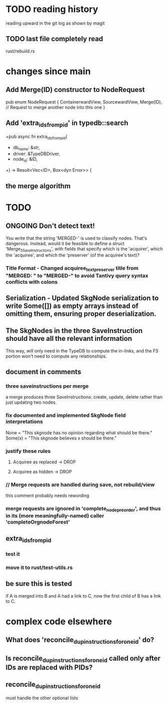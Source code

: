 * TODO reading history
  reading upward in the git log as shown by magit
** TODO last file completely read
   rust/rebuild.rs
* changes since main
** Add Merge(ID) constructor to NodeRequest
pub enum NodeRequest {
  ContainerwardView,
  SourcewardView,
  Merge(ID),  // Request to merge another node into this one
}
** Add 'extra_ids_from_pid' in typedb::search
   +pub async fn extra_ids_from_pid(
   +  db_name: &str,
   +  driver: &TypeDBDriver,
   +  node_id: &ID,
   +) -> Result<Vec<ID>, Box<dyn Error>> {
** the merge algorithm
* TODO
** ONGOING Don't detect text!
You write that the string 'MERGED-' is used to classify nodes. That's dangerous. Instead, would it be feasible to define a struct 'Merge_3_SaveInstructions', with fields that specify which is the 'acquirer', which the 'acquiree', and which the 'preserver' (of the acquiree's text)?
*** Title Format - Changed acquiree_text_preserver title from "MERGED: " to "MERGED-" to avoid Tantivy query syntax conflicts with colons
** Serialization - Updated SkgNode serialization to write Some([]) as empty arrays instead of omitting them, ensuring proper deserialization.
** The SkgNodes in the three SaveInstruction should have all the relevant information
   This way, will only need in the TypeDB to compute the in-links,
   and the FS portion won't need to compute any relationships.
** document in comments
*** three saveinstructions per merge
    a merge produces three SaveInstructions:
      create, update, delete
    rather than just updating two nodes.
*** fix documented and implemented SkgNode field interpretations
    None = "This skgnode has no opinion regarding what should be there."
    Some(x) = "This skgnode believes x should be there."
*** justify these rules
**** Acquiree as replaced → DROP
**** Acquiree as hidden → DROP
*** // Merge requests are handled during save, not rebuild/view
    this comment probably needs rewording
*** merge requests are ignored in 'complete_node_preorder', and thus in its (more meaningfully-named) caller 'completeOrgnodeForest'
** extra_ids_from_pid
*** test it
*** move it to rust/test-utils.rs
** be sure this is tested
   if A is merged into B and A had a link to C,
   now the first child of B has a link to C.
* complex code elsewhere
** What does 'reconcile_dup_instructions_for_one_id' do?
** Is reconcile_dup_instructions_for_one_id called only after IDs are replaced with PIDs?
** reconcile_dup_instructions_for_one_id
   must handle the other optional lists
